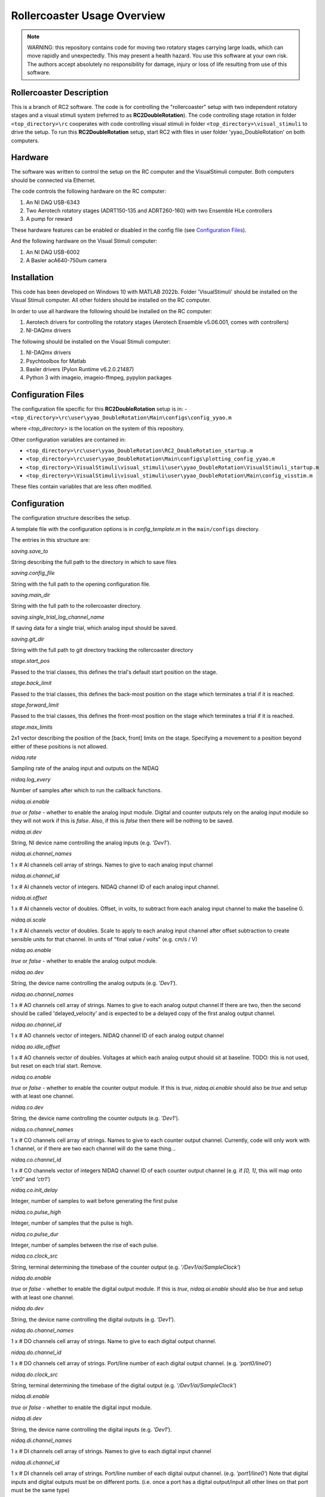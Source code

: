 Rollercoaster Usage Overview
============================

.. note::
    WARNING: this repository contains code for moving two rotatory stages carrying large loads, which can move rapidly and unexpectedly. This may present a health hazard. You use this software at your own risk. The authors accept absolutely no responsibility for damage, injury or loss of life resulting from use of this software.

Rollercoaster Description
-------------------------

This is a branch of RC2 software. The code is for controlling the "rollercoaster" setup with two independent rotatory stages and a visual stimuli system (referred to as **RC2DoubleRotation**). The code controlling stage rotation in folder ``<top_directory>\rc`` cooperates with code controlling visual stimuli in folder ``<top_directory>\visual_stimuli`` to drive the setup.
To run this **RC2DoubleRotation** setup, start RC2 with files in user folder 'yyao_DoubleRotation' on both computers.

Hardware
--------

The software was written to control the setup on the RC computer and the VisualStimuli computer. Both computers should be connected via Ethernet.

The code controls the following hardware on the RC computer:

1. An NI DAQ USB-6343
2. Two Aerotech rotatory stages (ADRT150-135 and ADRT260-160) with two Ensemble HLe controllers
3. A pump for reward

These hardware features can be enabled or disabled in the config file (see `Configuration Files`_).

And the following hardware on the Visual Stimuli computer:

1. An NI DAQ USB-6002
2. A Basler acA640-750um camera

Installation
------------

This code has been developed on Windows 10 with MATLAB 2022b. Folder 'VisualStimuli' should be installed on the Visual Stimuli computer. All other folders should be installed on the RC computer.

In order to use all hardware the following should be installed on the RC computer:

1. Aerotech drivers for controlling the rotatory stages (Aerotech Ensemble v5.06.001, comes with controllers)
2. NI-DAQmx drivers

The following should be installed on the Visual Stimuli computer:

1. NI-DAQmx drivers
2. Psychtoolbox for Matlab
3. Basler drivers (Pylon Runtime v6.2.0.21487)
4. Python 3 with imageio, imageio-ffmpeg, pypylon packages

Configuration Files
-------------------

The configuration file specific for this **RC2DoubleRotation** setup is in: 
- ``<top_directory>\rc\user\yyao_DoubleRotation\Main\configs\config_yyao.m``

where `<top_directory>` is the location on the system of this repository.  

Other configuration variables are contained in:

- ``<top_directory>\rc\user\yyao_DoubleRotation\RC2_DoubleRotation_startup.m``
- ``<top_directory>\rc\user\yyao_DoubleRotation\Main\configs\plotting_config_yyao.m``
- ``<top_directory>\VisualStimuli\visual_stimuli\user\yyao_DoubleRotation\VisualStimuli_startup.m``
- ``<top_directory>\VisualStimuli\visual_stimuli\user\yyao_DoubleRotation\Main\config_visstim.m``

These files contain variables that are less often modified. 

Configuration
-------------

The configuration structure describes the setup.

A template file with the configuration options is in `config_template.m` in the ``main/configs`` directory.

The entries in this structure are:

`saving.save_to`

String describing the full path to the directory in which to save files

`saving.config_file`

String with the full path to the opening configuration file.

`saving.main_dir`

String with the full path to the rollercoaster directory.

`saving.single_trial_log_channel_name`

If saving data for a single trial, which analog input should be saved.

`saving.git_dir`

String with the full path to git directory tracking the rollercoaster directory

`stage.start_pos`

Passed to the trial classes, this defines the trial's default start position on the stage.

`stage.back_limit`

Passed to the trial classes, this defines the back-most position on the stage which terminates a trial if it is reached.

`stage.forward_limit`

Passed to the trial classes, this defines the front-most position on the stage which terminates a trial if it is reached.

`stage.max_limits`

2x1 vector describing the position of the [back, front] limits on the stage. 
Specifying a movement to a position beyond either of these positions is not allowed.

`nidaq.rate`

Sampling rate of the analog input and outputs on the NIDAQ

`nidaq.log_every`

Number of samples after which to run the callback functions. 

`nidaq.ai.enable`

`true` or `false` - whether to enable the analog input module.
Digital and counter outputs rely on the analog input module so they will not work if this is `false`.
Also, if this is `false` then there will be nothing to be saved.

`nidaq.ai.dev`

String, NI device name controlling the analog inputs (e.g. `'Dev1'`).

`nidaq.ai.channel_names`

1 x # AI channels cell array of strings.
Names to give to each analog input channel

`nidaq.ai.channel_id`

1 x # AI channels vector of integers.
NIDAQ channel ID of each analog input channel.

`nidaq.ai.offset`

1 x # AI channels vector of doubles.
Offset, in volts, to subtract from each analog input channel to make the baseline 0.

`nidaq.ai.scale`

1 x # AI channels vector of doubles.
Scale to apply to each analog input channel after offset subtraction to create sensible units for that channel.
In units of "final value / volts" (e.g. cm/s / V)

`nidaq.ao.enable`

`true` or `false` - whether to enable the analog output module.

`nidaq.ao.dev`
 
String, the device name controlling the analog outputs (e.g. `'Dev1'`).

`nidaq.ao.channel_names`

1 x # AO channels cell array of strings.
Names to give to each analog output channel
If there are two, then the second should be called 'delayed_velocity' and is expected to be a delayed copy of the first analog output channel.

`nidaq.ao.channel_id`

1 x # AO channels vector of integers.
NIDAQ channel ID of each analog output channel

`nidaq.ao.idle_offset`

1 x # AO channels vector of doubles.
Voltages at which each analog output should sit at baseline.
TODO: this is not used, but reset on each trial start. Remove.

`nidaq.co.enable`

`true` or `false` - whether to enable the counter output module.
If this is `true`, `nidaq.ai.enable` should also be `true` and setup with at least one channel.

`nidaq.co.dev`

String, the device name controlling the counter outputs (e.g. `'Dev1'`).

`nidaq.co.channel_names`

1 x # CO channels cell array of strings.
Names to give to each counter output channel.
Currently, code will only work with 1 channel, or if there are two each channel will do the same thing...

`nidaq.co.channel_id`

1 x # CO channels vector of integers
NIDAQ channel ID of each counter output channel 
(e.g. if `[0, 1]`, this will map onto `'ctr0'` and `'ctr1'`)

`nidaq.co.init_delay`

Integer, number of samples to wait before generating the first pulse

`nidaq.co.pulse_high`

Integer, number of samples that the pulse is high.

`nidaq.co.pulse_dur`

Integer, number of samples between the rise of each pulse.

`nidaq.co.clock_src`

String, terminal determining the timebase of the counter output (e.g. `'/Dev1/ai/SampleClock'`)

`nidaq.do.enable`

`true` or `false` - whether to enable the digital output module.
If this is `true`, `nidaq.ai.enable` should also be `true` and setup with at least one channel.

`nidaq.do.dev`

String, the device name controlling the digital outputs (e.g. `'Dev1'`).

`nidaq.do.channel_names`

1 x # DO channels cell array of strings.
Name to give to each digital output channel.

`nidaq.do.channel_id`

1 x # DO channels cell array of strings.
Port/line number of each digital output channel.
(e.g. `'port0/line0'`)

`nidaq.do.clock_src`

String, terminal determining the timebase of the digital output (e.g. `'/Dev1/ai/SampleClock'`)

`nidaq.di.enable`

`true` or `false` - whether to enable the digital input module.

`nidaq.di.dev`

String, the device name controlling the digital inputs (e.g. `'Dev1'`).

`nidaq.di.channel_names`

1 x # DI channels cell array of strings.
Names to give to each digital input channel

`nidaq.di.channel_id`

1 x # DI channels cell array of strings.
Port/line number of each digital output channel.
(e.g. `'port1/line0'`)
Note that digital inputs and digital outputs must be on different ports.
(i.e. once a port has a digital output/input all other lines on that port must be the same type)

`teensy.enable`

`true` or `false` - whether to enable the Teensy module.
If not enabled, no scripts will be loaded to the Teensy.

`teensy.exe`

String, full path to the Arduino executable file 
(e.g. `'C:\Program Files (x86)\Arduino\arduino_debug.exe'`)

`teensy.dir`

String, full path to the directory containing the folders with the .ino scripts and .c libraries.
(e.g. `''C:\Users\treadmill\Code\rc2_matlab\teensy_ino'`)

`teensy.start_script`

String, name of the `.ino` script to load onto the Teensy.

`soloist.enable`

`true` or `false` - whether to enable the Soloist module.
If not enabled, no commands are sent to the Soloist controller.

`soloist.dir`

String, full path to the directory containing the `ab`, `exe` and `src` folders for controlling the Soloist.

`soloist.default_speed`

Double, default speed of the stage during a 'move_to' operation.
Units are in Soloist user units. 
Refer to the Soloist documentation for more details on the values.

`soloist.v_per_cm_per_s`

Double, scale factor which specifies how many volts lead to a 1cm/s movement of the stage.
This is only used in one place in the code: 
for providing a ramp velocity command to the Soloist from of the NIDAQ analog output, if the stage does not reach the specified final location during a replay trial.
(i.e. `StageOnly`)

`soloist.ai_offset`

Double, in millivolts, the value to set the `Analog0InputOffset` parameter on the Soloist
to account for the baseline offset of the Teensy (so far 0.5V).
This value is set during calibration at the beginning of each trial (`Coupled`, `CoupedMismatch`, `StageOnly`)
so only takes effect after startup of the program.

`soloist.gear_scale`

Double, value applied to the `GearCamScaleFactor`, which determines the gain between voltage and speed of the stage.
It is very important that this value is set correctly.
If it is too high, then small voltages can lead to extremely rapid movements of the stage.
See Soloist documentation for proper description of `GearCamScaleFactor`.
See also Soloist README for another description.

`soloisit.deadband`

Double, in volts, value applied to the `GearCamAnalogDeadband` property.
See Soloist documentation for proper description of `GearCamAnalogDeadband`.
This determines the voltage below which no motion occurs on the stage.

`reward.randomize`

`true` or `false` - whether to enable the randomization of reward.
If `true` reward is provided between `reward.min_time` and `reward.max_time`.
If `false` rewards are given immediately (software timed).

`reward.min_time`

Double, in seconds, time to wait before giving any reward if `reward.randomize` is `true`.

`reward.max_time`

Double, in seconds, latest to wait before giving any reward if `reward.randomize` is `true`.

`reward.duration`

Double, in milliseconds, duration to pulse the pump to give the reward.

DEVICE PARAMETERS
^^^^^^^^^^^^^^^^^

The following are modules for controlling digital inputs and outputs to control certain devices on the setup.
They can all be enabled or disabled and have a "name".
This name should correspond to the name in the digital inputs and outputs description above.
(i.e. `nidaq.do.channel_names` and `nidaq.di.channel_names`)
to specify which digital line to use for controlling the device.
If any are enabled, the corresponding `nidaq.do.enable` or `nidaq.di.enable` module should be `true`.


Digital outputs 

`pump.enable`

`true` or `false` - whether to enable the pump module.

`pump.do_name`

String, name of the NIDAQ digital output channel to use to control the pump.
See also `nidaq.do.channel_names`

`pump.init_state`

`0` or `1` initial state of the pump.  `0` = digital output low, `1` = digital output high.
(There's little reason to start with the pump on, so this value should be `0`).

`treadmill.enable`

`true` or `false` - whether to enable the module controlling the solenoid block of the treadmill.

`treadmill.do_name`

String, name of the NIDAQ digital output channel to use to control the solenoid.
See also `nidaq.do.channel_names`

`treadmill.init_state`

`0` or `1` initial state of the solenoid.  `0` = solenoid low, `1` = solenoid high.

`soloist_input_src.enable`

`true` or `false` - whether to enable the module controlling the multiplexer (i.e. voltage input to the Soloist, hence the name)

`soloist_input_src.do_name`

String, name of the NIDAQ digital output channel to use to control the pump.
See also `nidaq.do.channel_names`

`soloist_input_src.init_source`

String, initial analog input source to transmit through the multiplexer. 
Should be one of `teensy` or `ni`.

`soloist_input_src.teensy`

`0` or `1` indicates whether when transmitting the Teensy analog voltage the digital input to the multiplexer should be low (`0`) or high (`1`).

`zero_teensy.enable`

`true` or `false` - whether to enable the module sending a pulse DO to the Teensy to zero the position.

`zero_teensy.do_name`

String, name of the NIDAQ digital output channel to use to send the signal to zero the internal Teensy position.
Note that whatever digital output is used, it should be connected to the 
pin described by ZERO_POSITION_PIN in the `<top_directory>\teensy_ino\libraries\options\options.h` file in the Teensy directory.
See also `nidaq.do.channel_names`

`disable_teensy.enable`

`true` or `false` - whether to enable the module sending a pulse DO to the Teensy to stop reporting the velocity of the treadmill (and sit at its baseline value). (Used during calibration of offsets at the beginning of each trial)

`disable_teensy.do_name`

String, name of the NIDAQ digital output channel to use to send the signal to zero the internal Teensy position.
Note that whatever digital output is used, it should be connected to the 
pin described by DISABLE_PIN in the `<top_directory>\teensy_ino\libraries\options\options.h` file in the Teensy directory.
See also `nidaq.do.channel_names`

`disable_teensy.init_state`

`0` or `1` initial state of the signal.  `0` = digital output low (velocity output allowed), `1` = digital output high (velocity output disabled).

`start_soloist.enable`

`true` or `false` - whether to enable the module sending a pulse DO to trigger events  on the soloist (such as starting a trial).

`start_soloist.do_name`

String, name of the NIDAQ digital output channel to use to send the signal to zero the internal Teensy position.
Note that whatever digital output is used, it should be connected to the 
`Digital Input 1` (pins 18/24 on the J205 of the Soloist controller).
See also `nidaq.do.channel_names`.

Startup
-------

To start up a GUI which can be used for elementary control of the setup, add the `<top_directory>` to the MATLAB path and start::

    >> rc2_startup;


Alternatively you can start the program at the command line by first loading the setup configuration::

    >> config = my_config_file();

And then passing this to the controller::

    >> ctl = RC2Controller(config);

At that point, you can either startup the GUI::

    >> gui = rc2guiController(ctl);


Or use any of the methods in the RC2Controller class directly, e.g.::

    >> ctl.pump_on

To close the program run::

    >> rc2_shutdown;

Saving
------

If the `enabled` property of the `Saver` class is true, then upon starting an acquisition with `Controller.start_acq` data will be logged during the acquisition.
When acquisition starts, the `Saver` class will check for any existing files in the log location and ask the user whether to overwrite.
It will also create any necessary directories and open a stream to an output .bin file and save the current configuration information to a .cfg file.

`CONFIG`

The `Saver` class logs configuration information as a .cfg file. The data takes the form of an Nx2 cell array. Each row of the cell array is of the form {<key>, <value>} giving the configuration of a parameter.

`DATA LOGGING`

Voltage data from the recorded analog input channels is logged to a .bin file. The data is first scaled to `int16` values and then stored as `int16` integers.

Creating Protocols
------------------

A *trial* on the setup involves the concept of motion with a start and end point. 
This could involve movement of the stage from the back to the front, running on the treadmill a certain distance (from unblocking the treadmill to blocking of the treadmill a certain distance later), or viewing a corridor which moves a certain distance (or combination of these).

A set of classes for implementing *trials* on the setup is already provided in ``<top_directory>\rc\prot``. These include:

- `Coupled`
- `EncoderOnly`
- `ReplayOnly`
- `StageOnly`
- `CoupledMismatch`
- `EncoderOnlyMismatch`

.. note:: 
    These names are not particularly descriptive, and ideally should be changed, but remain for historical reasons.

See the :doc:`rc2-protocols` guide for a description of each trial type.

In order to create a sequence of trials, the `ProtocolSequence` class can be used. 
This stores a sequence of trial objects in a cell array and executes them one after the other.

Teensy
------

Several `.ino` scripts are available to upload onto the Teensy 3.2 in ``<top_directory>\teensy_ino\``.  

These scripts rely on a set of library classes. Therefore, in order to upload the `.ino` files, the directories in ``<top_directory>\teensy_ino\libraries`` must be made available to the Arduino software. Currently this involves copying these directories to the `libraries` directory  of Arduino (located in e.g.
``C:\Users\<user>\Documents\Arduino\libraries``).

See the :doc:`rc2-teensy` for more information.

Soloist
-------

The commands for controlling the linear stage are located in ``<top_directory>\soloist_c``. Source C and C++ files are in a subdirectory `src` and executables are in `exe`. In addition there are Aerobasic scripts in `ab`.

See the :doc:`rc2-soloist` for more information.

Controller Classes
------------------

The :class:`rc.main.RC2Controller` class contains all the objects for interacting with different elements on the setup.

At startup you create the object by passing it a properly formed configuration structure (see `Configuration`_ above)::

    config = my_config();   % <---- where my_config.m is a file describing the configuration  
    ctl = RC2Controller(config);

Wiring
------

The `.m` configuration file describes the connections on the NIDAQ. 
The `options.h` file in the Teensy directory describes the connections from the Teensy.
The `rc_soloist.h` file in the Soloist `src` directory describes the connections from the Soloist.

Generally the exact pins on each device can be flexibly defined in the code. 
However, the code expects a certain wiring topology. 

Connections
^^^^^^^^^^^

In order to feed the velocity of the treadmill to the linear stage as well as log the velocity of the treadmill, 
the analog output of the Teensy is split to an analog input on the multiplexer (which then goes to the Soloist), and an analog input of the NIDAQ.

In order to play back the logged velocity on a trial, an analog output of the NIDAQ is sent to another analog input on the multiplexer.

A digital output is sent from the NIDAQ to the digital input of the multiplexer to determine which channel (Teensy or NIDAQ AO) is forwarded to the Soloist.

The analog output of the multiplexer is split twice and goes to:
- an analog input on the NIDAQ
- the analog input of the Soloist controller (controls stage velocity)
- the visual stimulus computer (to control motion of the virtual corridor)

A digital output controlling the state of the solenoid (i.e. treadmill block) is split twice and goes to:
- the solenoid controller
- an analog input on the NIDAQ
- a digital input (Digital Input 0 (pins 17/23 on the J205)) on the Soloist (TODO: make this digital input more flexible)

The PSO output of the Soloist controller is sent to a digital input on the NIDAQ to indicate that trials, where the stage is in motion, have ended.

Voltage Offsets
---------------

Teensy baseline effect
^^^^^^^^^^^^^^^^^^^^^^

When the treadmill is stationary, the Teensy outputs a voltage of 0.5V (to report both forward and backward movement where appropriate). 
However, due to the electronics on the setup, this is not the exact voltage seen by the Soloist controller and there will be a difference from this value (on the order of millivolts).
Furthermore, this difference has been observed to vary across days and depending on the state of the setup (wiring/which components are active etc.)

Therefore, to ensure that the stage does not move when the treadmill is stationary, we calibrate the analog input to the controller before each trial in which the analog input will control the velocity of the stage.
This involves measuring the analog input voltage on the Soloist controller just before the trial, then setting the `Analog0InputOffset` (`soloist.ai_offset` in the config) parameter to the negative of the measured value on the controller during the trial.

Solenoid
^^^^^^^^

The above calibration is performed when the solenoid is up (to prevent the treadmill from moving during calibration).
However, when the treadmill velocity is controlling the stage, the solenoid is down (e.g. during `Coupled` and `CoupledMismatch`).
The state of the solenoid (up or down) has an effect on the analog input voltage on the Soloist.
Therefore, we must apply an additional offset correction for when the Solenoid is down. 
Currently, this correction is applied by a property ``solenoid_correction`` of the :class:`rc.prot.Coupled` and :class:`rc.prot.CoupledMismatch` 

Difference between analog input and analog output on the NIDAQ
^^^^^^^^^^^^^^^^^^^^^^^^^^^^^^^^^^^^^^^^^^^^^^^^^^^^^^^^^^^^^^

In order to replay velocity waveforms we save one analog input channel on the NIDAQ (see `Saving`_)
This data is then loaded and output on the analog output. 

However, outputting the exact value read on the analog input of the NIDAQ on the analog output again leads to a slight difference in value observed by the Soloist (again a few millivolts).
Therefore, before outputting a saved voltage another offset is applied to the values in the data before being output (see docs :class:`rc.classes.Offsets`).

